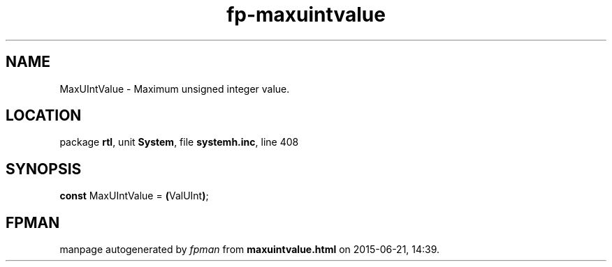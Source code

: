 .\" file autogenerated by fpman
.TH "fp-maxuintvalue" 3 "2014-03-14" "fpman" "Free Pascal Programmer's Manual"
.SH NAME
MaxUIntValue - Maximum unsigned integer value.
.SH LOCATION
package \fBrtl\fR, unit \fBSystem\fR, file \fBsystemh.inc\fR, line 408
.SH SYNOPSIS
\fBconst\fR MaxUIntValue = \fB(\fRValUInt\fB)\fR;

.SH FPMAN
manpage autogenerated by \fIfpman\fR from \fBmaxuintvalue.html\fR on 2015-06-21, 14:39.

